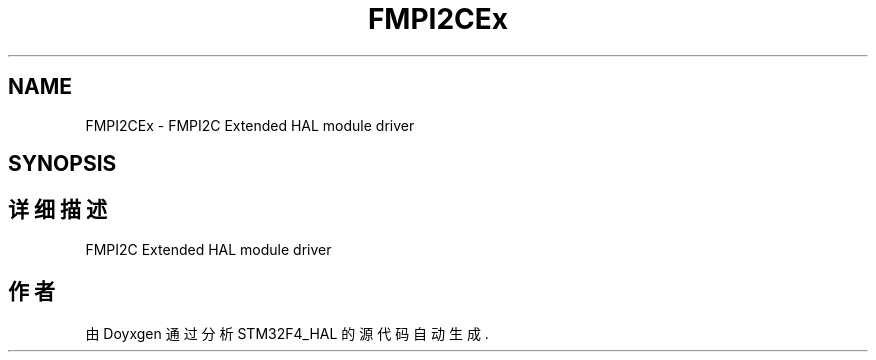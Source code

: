 .TH "FMPI2CEx" 3 "2020年 八月 7日 星期五" "Version 1.24.0" "STM32F4_HAL" \" -*- nroff -*-
.ad l
.nh
.SH NAME
FMPI2CEx \- FMPI2C Extended HAL module driver  

.SH SYNOPSIS
.br
.PP
.SH "详细描述"
.PP 
FMPI2C Extended HAL module driver 


.SH "作者"
.PP 
由 Doyxgen 通过分析 STM32F4_HAL 的 源代码自动生成\&.
